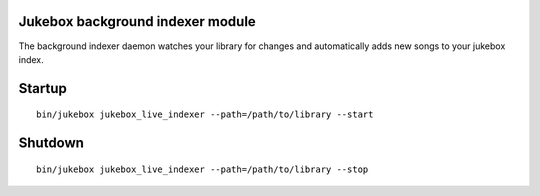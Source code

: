 Jukebox background indexer module
===================================

The background indexer daemon watches your library for changes and automatically adds new songs to your jukebox index.

Startup
=========

::

    bin/jukebox jukebox_live_indexer --path=/path/to/library --start

Shutdown
==========

::

    bin/jukebox jukebox_live_indexer --path=/path/to/library --stop

